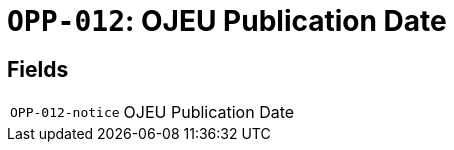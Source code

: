 = `OPP-012`: OJEU Publication Date
:navtitle: Business Terms

[horizontal]

== Fields
[horizontal]
  `OPP-012-notice`:: OJEU Publication Date
